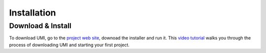 
Installation
============

Download & Install
------------------

To download UMI, go to the `project web site <https://web.mit.edu/sustainabledesignlab/projects/umi/index.html>`__, downoad the installer and run it. This `video tutorial <https://www.youtube.com/watch?v=3wxZaQkhIOo&list=PLNaYqZje2xMPJnemVtNmwOv4WRWPiimej&index=1>`__ walks you through the process of downloading UMI and starting your first project.

